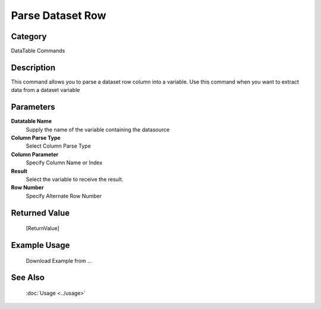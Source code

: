 Parse Dataset Row
=================

Category
--------
DataTable Commands

Description
-----------

This command allows you to parse a dataset row column into a variable. Use this command when you want to extract data from a dataset variable

Parameters
----------

**Datatable Name**
	Supply the name of the variable containing the datasource

**Column Parse Type**
	Select Column Parse Type

**Column Parameter**
	Specify Column Name or Index

**Result**
	Select the variable to receive the result. 

**Row Number**
	Specify Alternate Row Number



Returned Value
--------------
	[ReturnValue]

Example Usage
-------------

	Download Example from ...

See Also
--------
	:doc:`Usage <../usage>`
	
